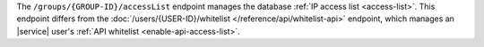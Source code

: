 The ``/groups/{GROUP-ID}/accessList`` endpoint manages the database
:ref:`IP access list <access-list>`. This endpoint differs from
the :doc:`/users/{USER-ID}/whitelist </reference/api/whitelist-api>`
endpoint, which manages an |service| user's
:ref:`API whitelist <enable-api-access-list>`.
